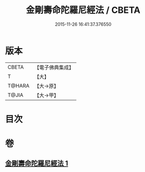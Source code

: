 #+TITLE: 金剛壽命陀羅尼經法 / CBETA
#+DATE: 2015-11-26 16:41:37.376550
* 版本
 |     CBETA|【電子佛典集成】|
 |         T|【大】     |
 |    T@HARA|【大→原】   |
 |     T@JIA|【大→甲】   |

* 目次
* 卷
** [[file:KR6j0349_001.txt][金剛壽命陀羅尼經法 1]]
